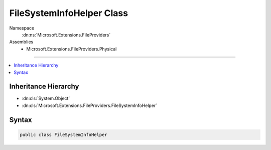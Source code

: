 

FileSystemInfoHelper Class
==========================





Namespace
    :dn:ns:`Microsoft.Extensions.FileProviders`
Assemblies
    * Microsoft.Extensions.FileProviders.Physical

----

.. contents::
   :local:



Inheritance Hierarchy
---------------------


* :dn:cls:`System.Object`
* :dn:cls:`Microsoft.Extensions.FileProviders.FileSystemInfoHelper`








Syntax
------

.. code-block:: csharp

    public class FileSystemInfoHelper








.. dn:class:: Microsoft.Extensions.FileProviders.FileSystemInfoHelper
    :hidden:

.. dn:class:: Microsoft.Extensions.FileProviders.FileSystemInfoHelper

